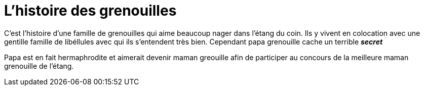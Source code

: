 = L'histoire des grenouilles

C'est l'histoire d'une famille de grenouilles qui aime beaucoup nager dans 
l'étang du coin. Ils y vivent en colocation avec une gentille famille de 
libéllules avec qui ils s'entendent très bien. Cependant papa grenouille cache un terrible *_secret_*

Papa est en fait hermaphrodite et aimerait devenir maman greouille afin de participer au concours
de la meilleure maman grenouille de l'étang.
